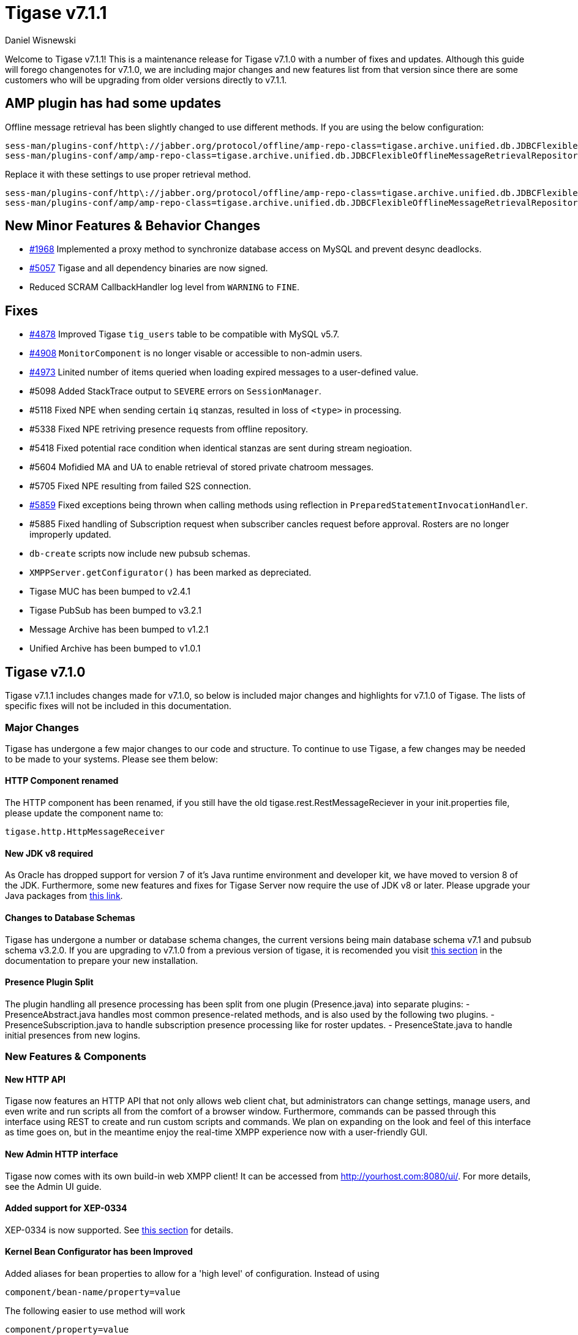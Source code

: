[[tigase711]]
= Tigase v7.1.1
:author: Daniel Wisnewski
:date: 2017-07-26

Welcome to Tigase v7.1.1!  This is a maintenance release for Tigase v7.1.0 with a number of fixes and updates.  Although this guide will forego changenotes for v7.1.0, we are including major changes and new features list from that version since there are some customers who will be upgrading from older versions directly to v7.1.1.

== AMP plugin has had some updates
Offline message retrieval has been slightly changed to use different methods.  If you are using the below configuration:
[source,properties]
-----
sess-man/plugins-conf/http\://jabber.org/protocol/offline/amp-repo-class=tigase.archive.unified.db.JDBCFlexibleOfflineMessageRetrievalRepository
sess-man/plugins-conf/amp/amp-repo-class=tigase.archive.unified.db.JDBCFlexibleOfflineMessageRetrievalRepository
-----

Replace it with these settings to use proper retrieval method.
[source,properties]
-----
sess-man/plugins-conf/http\://jabber.org/protocol/offline/amp-repo-class=tigase.archive.unified.db.JDBCFlexibleOfflineMessageRetrievalRepositoryWithRecents
sess-man/plugins-conf/amp/amp-repo-class=tigase.archive.unified.db.JDBCFlexibleOfflineMessageRetrievalRepositoryWithRecents
-----

== New Minor Features & Behavior Changes
- link:https://projects.tigase.org/issues/1986[#1968] Implemented a proxy method to synchronize database access on MySQL and prevent desync deadlocks.
- link:https://projects.tigase.org/issues/5057[#5057] Tigase and all dependency binaries are now signed.
- Reduced SCRAM CallbackHandler log level from `WARNING` to `FINE`.

== Fixes
- link:https://projects.tigase.org/issues/4878[#4878] Improved Tigase `tig_users` table to be compatible with MySQL v5.7.
- link:https://projects.tigase.org/issues/4908[#4908] `MonitorComponent` is no longer visable or accessible to non-admin users.
- link:https://projects.tigase.org/issues/4973[#4973] Linited number of items queried when loading expired messages to a user-defined value.
- #5098 Added StackTrace output to `SEVERE` errors on `SessionManager`.
- #5118 Fixed NPE when sending certain `iq` stanzas, resulted in loss of `<type>` in processing.
- #5338 Fixed NPE retriving presence requests from offline repository.
- #5418 Fixed potential race condition when identical stanzas are sent during stream negioation.
- #5604 Mofidied MA and UA to enable retrieval of stored private chatroom messages.
- #5705 Fixed NPE resulting from failed S2S connection.
- link:https://projects.tigase.org/issues/5859[#5859] Fixed exceptions being thrown when calling methods using reflection in `PreparedStatementInvocationHandler`.
- #5885 Fixed handling of Subscription request when subscriber cancles request before approval.  Rosters are no longer improperly updated.
- `db-create` scripts now include new pubsub schemas.
- `XMPPServer.getConfigurator()` has been marked as depreciated.
- Tigase MUC has been bumped to v2.4.1
- Tigase PubSub has been bumped to v3.2.1
- Message Archive has been bumped to v1.2.1
- Unified Archive has been bumped to v1.0.1

[[tigase710]]
== Tigase v7.1.0
Tigase v7.1.1 includes changes made for v7.1.0, so below is included major changes and highlights for v7.1.0 of Tigase.
The lists of specific fixes will not be included in this documentation.

=== Major Changes

Tigase has undergone a few major changes to our code and structure. To continue to use Tigase, a few changes may be needed to be made to your systems.  Please see them below:

==== HTTP Component renamed
The HTTP component has been renamed, if you still have the old tigase.rest.RestMessageReciever in your init.properties file, please update the component name to:
[source,bash]
-----
tigase.http.HttpMessageReceiver
-----

==== New JDK v8 required
As Oracle has dropped support for version 7 of it's Java runtime environment and developer kit, we have moved to version 8 of the JDK.  Furthermore, some new features and fixes for Tigase Server now require the use of JDK v8 or later. Please upgrade your Java packages from link:http://www.oracle.com/technetwork/java/javase/downloads/jdk8-downloads-2133151.html[this link].

==== Changes to Database Schemas
Tigase has undergone a number or database schema changes, the current versions being main database schema v7.1 and pubsub schema v3.2.0.  If you are upgrading to v7.1.0 from a previous version of tigase, it is recomended you visit xref:v710notice[this section] in the documentation to prepare your new installation.

==== Presence Plugin Split
The plugin handling all presence processing has been split from one plugin (Presence.java) into separate plugins:
- PresenceAbstract.java handles most common presence-related methods, and is also used by the following two plugins.
- PresenceSubscription.java to handle subscription presence processing like for roster updates.
- PresenceState.java to handle initial presences from new logins.


=== New Features & Components

==== New HTTP API

Tigase now features an HTTP API that not only allows web client chat, but administrators can change settings, manage users, and even write and run scripts all from the comfort of a browser window.   Furthermore, commands can be passed through this interface using REST to create and run custom scripts and commands.
We plan on expanding on the look and feel of this interface as time goes on, but in the meantime enjoy the real-time XMPP experience now with a user-friendly GUI.

==== New Admin HTTP interface

Tigase now comes with its own build-in web XMPP client!  It can be accessed from http://yourhost.com:8080/ui/. For more details, see the Admin UI guide.

==== Added support for XEP-0334

XEP-0334 is now supported.  See xref:nonBodyElements[this section] for details.

==== Kernel Bean Configurator has been Improved

Added aliases for bean properties to allow for a 'high level' of configuration.
Instead of using
-----
component/bean-name/property=value
-----
The following easier to use method will work
-----
component/property=value
-----

==== Support for XEP-0352
Client State Indication is now enabled by default on Tigase XMPP Servers.  Details xref:sessManMobileOpts[here].

==== One Certificate for multiple Vhosts

Tigase now allows for wildcards in setting server certificate per Vhosts.  See more xref:onecertmultipledomain[in this section].

==== Maximum users setting for MUC

Administrators can now set that maximum number of users allowed on specific MUCs.
See xref:mucRoomConfig[MUC Room Configuration].

==== HTTP Rest API Support

Tigase now supports REST commands via HTTP, they can be sent from ad-hoc commands, a web interface, or other REST tools. See xref:tigase_http_api[documentation] for more.

==== Empty Nicknames

Tigase can now support users with empty nicknames.  See xref:emptyNicks[this] for details.

==== Offline Message Limits

Tigase now has support to enable and change Offline Message Limits as handled by AMP. xref:offlineMessageLimits[Documentation here].

==== Offline Message Sink

A new way to store offline messages has been implemented, it may not replace standard offline messages, but can be used in other ways.
xref:offlineMessageSink[Documentation here].

==== Adding Components to trusted list

Components can now be added to trusted list and will be shared with all clustered servers.
link:https://projects.tigase.org/issues/3244[#3244]

==== Tigase Mailer Extension now Included

Tigase Mailer extension is now included in distributions of Tigase server. This extension enables the monitor component to deliver E-mails to and from specified e-mail addresses when monitor are triggered.  For more information see xref:monitorMailer[monitor mailer section].

==== EventBus implemented

Tigase now has a simple PubSub component called EventBus to report tasks and triggers.  More details are available xref:eventBus[Here].

==== XEP-0191 Blocking Command Support added

Blocking Command support has been added to Tigase, all functions of link:http://xmpp.org/extensnions/xep-0191/html[XEP-0191] should be implemented.  See xref:blockingCommand[Admin Guide] for details.

==== Stream management now has new settings available for stream timeout

Maximum stream timeout and default stream timtout times can now be set in init.properties. Details of these two settings can be found xref:streamResumptiontimeout[here].

==== JVM Default configuration updated

Default tigase.conf file has been updated with the following change in JVM options:
-----
PRODUCTION_HEAP_SETTINGS=" -Xms5G -Xmx5G " # heap memory settings must be adjusted on per deployment-base!
JAVA_OPTIONS="${GC} ${EX} ${ENC} ${DRV} ${JMX_REMOTE_IP} -server ${PRODUCTION_HEAP_SETTINGS} -XX:MaxDirectMemorySize=128m "
-----
As the comment says, we recommend adjusting the heap memory settings for your specific installations.
link:https://projects.tigase.org/issues/3567[#3567]

==== Java Garbage Collection Settings have been improved
After significant testing and investigation, we have improved the Java GC settings to keep memory usage from becoming too high on systems.
link:https://projects.tigase.org/issues/3248[#3248]

For more information about JVM defaults and changes to settings, see link:http://docs.tigase.org/tigase-server/snapshot/Administration_Guide/html/#jvm_settings[our Documentation].

==== New Rest API added to obtain a JID login time

`GetUserInfo` command has been expanded to obtain user login and logout times in addition to standard information. See xref:getUserInfoREST[this section] for full details.

==== New init.properties properties

`--ws-allow-unmasked-frames=false`
Allows for unmasked frames to be sent to Tigase server VIA Websocket and not force-close the connection when set to true.  RFC 6455 specifies that all clients must mask frames that it sends to the server over Websocket connections.  If unmasked frames are sent, regardless of any encryption, the server must close the connection.  Some clients however, may not support masking frames, or you may wish to bypass this security measure for development purposes.

`--vhost-disable-dns-check=true`
Disables DNS checking for vhosts when changed or edited.
When new vhosts are created, Tigase will automatically check for SRV records and proper DNS settings for the new vhosts to ensure connectivity for outside users, however if these validations fail, you will be unable to save those changes. This setting allows you to bypass that checking.

==== Connection Watchdog

A watchdog property is now available to monitor stale connections and sever them before they become a problem.  More details xref:watchdog[here].

==== Web Installer Setup Page now has restricted access

The Web Installer Setup Page, available through http://yourserver.com/8080/setup/ now requires an admin level JID or a user/password combo specified in init.properties.  See the xref:webinstall[Web Installer] section for default settings.  See xref:httpCompProp[Component Properties] section for details on the new property.

==== Offline Message Receipts Storage now Configurable

Admins may now configure Offline Message Receipts Storage to specify filters and controls as to what they want stored in offline messages. See xref:offlineFiltering[more details here].

==== Account Registration Limits

In order to protect Tigase servers from DOS attacks, a limit on number of account registrations per second has been implemented.  See xref:accountRegLimit[this link] for configuration settings.

==== Enable Silent Ignore on Packets Delivered to Unavailable Resources

You can now have Tigase ignore packets delivered to unavailable resources to avoid having a packet bounce around and create unnecessary traffic. Learn how xref:silentIgnore[here].

==== Cluster Connections Improved

Cluster commands now operate at CLUSTER priority, giving the packets higher status than HIGH which otherwise has caused issues during massive disconnects.
New Configuration options come with this change.  The first being able to change the number of connections for CLUSTER packets using the following init.property setting:
-----
cl-comp/cluster-sys-connections-per-node[I]=2
-----
Also a new class which implements the a new connection selection interface, but uses the old mechanism where any connection can send any command.
-----
cl-comp/connection-selector=tigase.cluster.ClusterConnectionSelectorOld
-----

==== Cluster Connections Testing Implemented

Watchdog has now been added to test cluster connections by default.  Watchdog sends an XMPP ping to all cluster connections every 30 seconds and checks to see if a ping response has been received in the last 3 minutes. If not, the cluster connection will be dropped automatically. Global watchdog settings will not impact cluster testing feature.

==== Cluster Map implemented

Tigase can now generate cluster maps through a new API.  See the link:http://docs.tigase.org/tigase-server/snapshot/Development_Guide/html/#clusterMapInterface[development guide] for a description of the API.

==== New Licensing Procedures

With the release of Tigase XMPP server v7.1.0, our licensing procedures have changed.  For more information about how to obtain, retain, and install your license, please see xref:licenseserver[this section].

==== Message Archive expanded to include non-body elements

Message Archive can now be configured to store messages that may not have body element, this option is explained in xref:nonBodyStore[this section].

==== New Ability to Purge Data from Unified Archive

Data from Unified Archive or Message Archive can be automatically or manually purged depending on age or expired status.  Information on configuring this is available xref:maPurging[here].

==== Server Statistics Expanded

Server Statistics for Tigase XMPP Server have been expanded, and now will print at the close of a server session, or may be obtained in the normal way.  Note that some statistics have changed since previous versions, and may have different formatting.  See xref:statsticsDescription[the Statistics Description] section of the Administration guide for all current server statistics.

==== Force Redirection

It's possible now to redirect connections on one port to be forced to connect to another port using the `force-redirect-to` setting.  link:http://docs.tigase.org/tigase-server/snapshot/Administration_Guide/html/#_enforcing_redirection[Details here].

==== Dual IP installtions

Tigase now has a Dual IP setup which can now use a separate internal and external IP and use a DNS resolver for the connection redirection.  Setup instructions are link:http://docs.tigase.org/tigase-server/snapshot/Administration_Guide/html/#_configuring_hostnames[Located here].

==== Error counting

It is now possible to conduct error counting and collect it from statistics.  This feature is explained in more detail xref:errorCounting[here].

==== New Database Disconnections Counter

3 new statistics were added to `basic-conf` to help monitor database connection stability, and how often the XMPP Server needs to reconnect to the database. The list of new statistics are listed xref:repo-factoryStatistics[here].

==== New Known Cluster Statistic

A new statistic has been added to cl-comp displaying the number of connected Cluster Nodes if there are more than one. Displayed as an INFO level statistic.

==== New Documentation Structure

There has been a lot of changes and fixes to our documentation over the last few months. If you have links to any of our documentation, please update them as the filenames may have changed.

==== Full XML of last available presence may be saved to repository

A more detailed last available presence can now be made from some configuration changes, along with a timestamp before the entire presence stanza is saved to the repository.  More information is available xref:storeFullXMLLastPresence[here].

==== Setting available to enable automatic subscriptions
Tigase supports enabling automatic presence subscriptions and roster authorizations.  For more information on these settings, check the xref:autoSub[Automatic Subscriptions] section.

==== Stacktrace on Shutdown
Tigase will now dump the stacktrace upon shutdown by default.  For more information, check xref:shutDownStackTrace[this description].

==== New logic handling re-delivery of packets
Previously, Tigase would retry deliverying command packets that failed to send after a brief delay of 60 seconds.  This new method can provide relief in sutations where command packet queues can get full.
The new logic works like this:
The delay for retries, after the first delay of 60 seconds will increase by a factor of 1.5, so the 2nd retry will then be 90 seconds, and then 135 and so on, until the retry limit has been reached (default is 15).
Included in this is a new setting for setting the retry count, available xref:PacketRedelivery[here].
